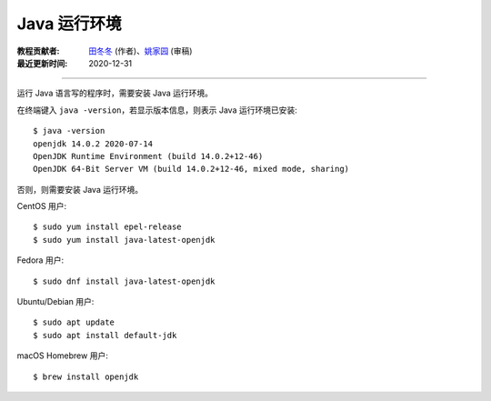 Java 运行环境
=============

:教程贡献者: `田冬冬 <https://me.seisman.info/>`__ (作者)、`姚家园 <https://github.com/core-man>`__ (审稿)
:最近更新时间: 2020-12-31

----

运行 Java 语言写的程序时，需要安装 Java 运行环境。

在终端键入 ``java -version``，若显示版本信息，则表示 Java 运行环境已安装::

    $ java -version
    openjdk 14.0.2 2020-07-14
    OpenJDK Runtime Environment (build 14.0.2+12-46)
    OpenJDK 64-Bit Server VM (build 14.0.2+12-46, mixed mode, sharing)

否则，则需要安装 Java 运行环境。

CentOS 用户::

    $ sudo yum install epel-release
    $ sudo yum install java-latest-openjdk

Fedora 用户::

    $ sudo dnf install java-latest-openjdk

Ubuntu/Debian 用户::

    $ sudo apt update
    $ sudo apt install default-jdk

macOS Homebrew 用户::

    $ brew install openjdk
